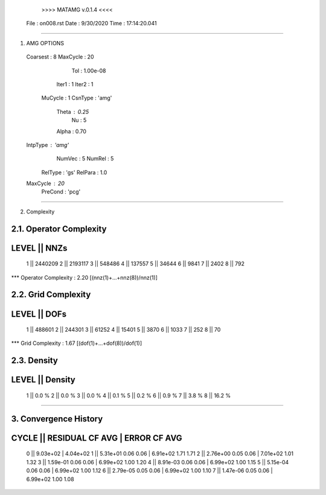 	>>>> MATAMG v.0.1.4 <<<<
      File : on008.rst
      Date : 9/30/2020
      Time : 17:14:20.041
_____________________________________________________

1. AMG OPTIONS
  Coarsest : 8
  MaxCycle : 20
       Tol : 1.00e-08
     Iter1 : 1
     Iter2 : 1
   MuCycle : 1
   CsnType : 'amg'
     Theta : 0.25
        Nu : 5
     Alpha : 0.70
  IntpType : 'amg'
    NumVec : 5
    NumRel : 5
   RelType : 'gs'
   RelPara : 1.0
  MaxCycle : 20
   PreCond : 'pcg'

_____________________________________________________

2. Complexity

2.1. Operator Complexity
=================
LEVEL ||     NNZs
=================
    1 ||  2440209
    2 ||  2193117
    3 ||   548486
    4 ||   137557
    5 ||    34644
    6 ||     9841
    7 ||     2402
    8 ||      792
*** Operator Complexity : 2.20 [(nnz(1)+...+nnz(8))/nnz(1)]

2.2. Grid Complexity
=================
LEVEL ||     DOFs
=================
    1 ||   488601
    2 ||   244301
    3 ||    61252
    4 ||    15401
    5 ||     3870
    6 ||     1033
    7 ||      252
    8 ||       70
*** Grid Complexity     : 1.67 [(dof(1)+...+dof(8))/dof(1)]

2.3. Density
=================
LEVEL ||  Density
=================
    1 ||    0.0 % 
    2 ||    0.0 % 
    3 ||    0.0 % 
    4 ||    0.1 % 
    5 ||    0.2 % 
    6 ||    0.9 % 
    7 ||    3.8 % 
    8 ||   16.2 % 
_____________________________________________________

3. Convergence History
=====================================================
CYCLE ||  RESIDUAL    CF   AVG |    ERROR    CF   AVG
=====================================================
  0   ||  9.03e+02             | 4.04e+02            
  1   ||  5.31e+01  0.06  0.06 | 6.91e+02  1.71  1.71
  2   ||  2.76e+00  0.05  0.06 | 7.01e+02  1.01  1.32
  3   ||  1.59e-01  0.06  0.06 | 6.99e+02  1.00  1.20
  4   ||  8.91e-03  0.06  0.06 | 6.99e+02  1.00  1.15
  5   ||  5.15e-04  0.06  0.06 | 6.99e+02  1.00  1.12
  6   ||  2.79e-05  0.05  0.06 | 6.99e+02  1.00  1.10
  7   ||  1.47e-06  0.05  0.06 | 6.99e+02  1.00  1.08
